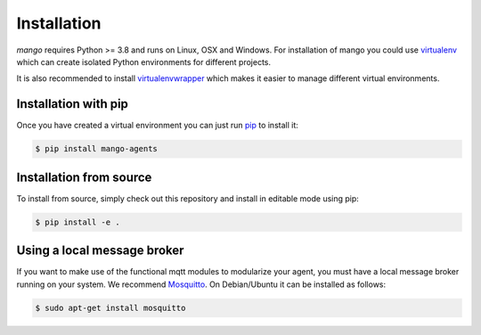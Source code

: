Installation
========
*mango* requires Python >= 3.8 and runs on Linux, OSX and Windows.
For installation of mango you could use
virtualenv__ which can create isolated Python environments for different projects.

It is also recommended to install virtualenvwrapper__ which makes it easier to manage
different virtual environments.

__ https://virtualenv.pypa.io/en/latest/#
__ https://virtualenvwrapper.readthedocs.io/en/latest/index.html

Installation with pip
-----------------------
Once you have created a virtual environment you can just run pip__ to install it:

.. code-block:: console

    $ pip install mango-agents

__ https://pip.pypa.io/en/stable/

..
Installation from source
-----------------------
To install from source, simply check out this repository and install in editable mode using pip:

.. code-block:: console

    $ pip install -e .

Using a local message broker
-----------------------
If you want to make use of the functional mqtt modules to modularize your agent,
you must have a local message broker running on your system.
We recommend Mosquitto__. On Debian/Ubuntu it can be installed as follows:

.. code-block:: console

    $ sudo apt-get install mosquitto

__ https://mosquitto.org/


..
    Using protobuf
    -----------------------
    The protobuf codec is an optional feature that you need to explicity install if you need it.

    **TODO: make protobuf optional**


